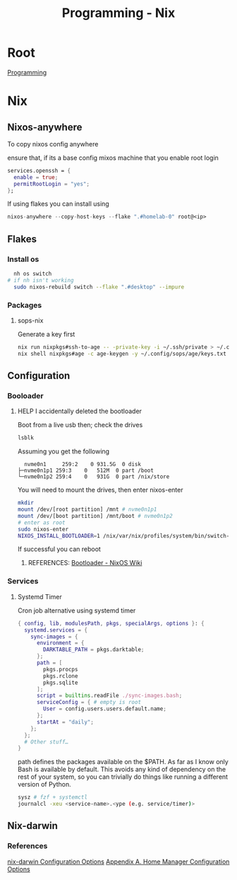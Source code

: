 :PROPERTIES:
:ID:       0b8da363-eaf4-4c96-a8b4-2975ff99ea65
:END:
#+title: Programming - Nix

* Root
[[id:660c7092-9b98-4fa2-b271-2bbeabe1c249][Programming]]

* Nix
** Nixos-anywhere
To copy nixos config anywhere

ensure that, if its a base config mixos machine that you enable root login
#+begin_src nix
services.openssh = {
  enable = true;
  permitRootLogin = "yes";
};
#+end_src

If using flakes you can install using
#+begin_src nix
nixos-anywhere --copy-host-keys --flake ".#homelab-0" root@<ip>
#+end_src

** Flakes
*** Install os
#+begin_src bash
  nh os switch
# if nh isn't working
  sudo nixos-rebuild switch --flake ".#desktop" --impure
#+end_src
*** Packages
**** sops-nix
Generate a key first
#+begin_src bash
  nix run nixpkgs#ssh-to-age -- -private-key -i ~/.ssh/private > ~/.config/sops/age/keys.txt
  nix shell nixpkgs#age -c age-keygen -y ~/.config/sops/age/keys.txt
#+end_src

** Configuration
*** Booloader
**** HELP I accidentally deleted the bootloader
Boot from a live usb then; check the drives
#+begin_src bash
    lsblk
#+end_src

Assuming you get the following
#+begin_example
    nvme0n1     259:2    0 931.5G  0 disk
  ├─nvme0n1p1 259:3    0   512M  0 part /boot
  └─nvme0n1p2 259:4    0   931G  0 part /nix/store
#+end_example

You will need to mount the drives, then enter nixos-enter
#+begin_src bash
  mkdir
  mount /dev/[root partition] /mnt # nvme0n1p1
  mount /dev/[boot partition] /mnt/boot # nvme0n1p2
  # enter as root
  sudo nixos-enter
  NIXOS_INSTALL_BOOTLOADER=1 /nix/var/nix/profiles/system/bin/switch-to-configuration boot
#+end_src
If successful you can reboot
***** REFERENCES: [[https://nixos.wiki/wiki/Bootloader#From_a_running_system][Bootloader - NixOS Wiki]]

*** Services
**** Systemd Timer
Cron job alternative using systemd timer

#+begin_src nix
{ config, lib, modulesPath, pkgs, specialArgs, options }: {
  systemd.services = {
    sync-images = {
      environment = {
        DARKTABLE_PATH = pkgs.darktable;
      };
      path = [
        pkgs.procps
        pkgs.rclone
        pkgs.sqlite
      ];
      script = builtins.readFile ./sync-images.bash;
      serviceConfig = { # empty is root
        User = config.users.users.default.name;
      };
      startAt = "daily";
    };
  };
  # Other stuff…
}
#+end_src
path defines the packages available on the $PATH. As far as I know only Bash is available by default. This avoids any kind of dependency on the rest of your system, so you can trivially do things like running a different version of Python.

#+begin_src bash
  sysz # fzf + systemctl
  journalcl -xeu <service-name>.<ype (e.g. service/timer)>
#+end_src

** Nix-darwin
*** References
[[https://daiderd.com/nix-darwin/manual/index.html][nix-darwin Configuration Options]]
[[https://nix-community.github.io/home-manager/options.xhtml][Appendix A. Home Manager Configuration Options]]
